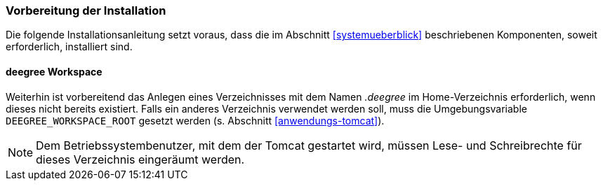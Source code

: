 [[vorbereitung-der-installation]]
=== Vorbereitung der Installation

Die folgende Installationsanleitung setzt voraus, dass die im Abschnitt <<systemueberblick>> beschriebenen Komponenten, soweit erforderlich, installiert sind.

==== deegree Workspace

Weiterhin ist vorbereitend das Anlegen eines Verzeichnisses mit dem Namen _.deegree_ im Home-Verzeichnis erforderlich, wenn dieses nicht bereits existiert. Falls ein anderes Verzeichnis verwendet werden soll, muss die Umgebungsvariable `DEEGREE_WORKSPACE_ROOT` gesetzt werden (s. Abschnitt <<anwendungs-tomcat>>).

NOTE: Dem Betriebssystembenutzer, mit dem der Tomcat gestartet wird, müssen Lese- und Schreibrechte für dieses Verzeichnis eingeräumt werden.
